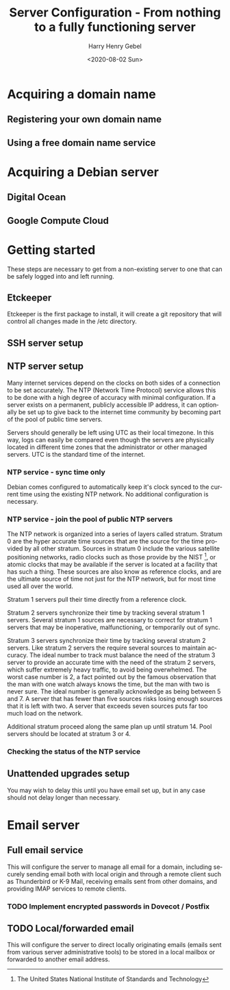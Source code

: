 #+TITLE: Server Configuration - From nothing to a fully functioning server
#+AUTHOR: Harry Henry Gebel
#+EMAIL: harry@gebel.tech
#+DATE: <2020-08-02 Sun>
#+LANGUAGE: en

* Acquiring a domain name

** Registering your own domain name

** Using a free domain name service

* Acquiring a Debian server

** Digital Ocean

** Google Compute Cloud

* Getting started

These steps are necessary to get from a non-existing server to one
that can be safely logged into and left running.

** Etckeeper
Etckeeper is the first package to install, it will create a git
repository that will control all changes made in the /etc directory.

** SSH server setup

** NTP server setup
Many internet services depend on the clocks on both sides of a
connection to be set accurately. The NTP (Network Time Protocol)
service allows this to be done with a high degree of accuracy with
minimal configuration. If a server exists on a permanent, publicly
accessible IP address, it can optionally be set up to give back to the
internet time community by becoming part of the pool of public time
servers.

Servers should generally be left using UTC as their local timezone. In
this way, logs can easily be compared even though the servers are
physically located in different time zones that the administrator or
other managed servers. UTC is the standard time of the internet.

*** NTP service - sync time only
Debian comes configured to automatically keep it's clock synced to the
current time using the existing NTP network. No additional
configuration is necessary.

*** NTP service - join the pool of public NTP servers
The NTP network is organized into a series of layers called
stratum. Stratum 0 are the hyper accurate time sources that are the
source for the time provided by all other stratum. Sources in stratum
0 include the various satellite positioning networks, radio clocks
such as those provide by the NIST [fn:1: The United States National
Institute of Standards and Technology], or atomic clocks that may be
available if the server is located at a facility that has such a
thing. These sources are also know as reference clocks, and are the
ultimate source of time not just for the NTP network, but for most
time used all over the world.

Stratum 1 servers pull their time directly from a reference clock.

Stratum 2 servers synchronize their time by tracking several stratum 1
servers. Several stratum 1 sources are necessary to correct for
stratum 1 servers that may be inoperative, malfunctioning, or
temporarily out of sync.

Stratum 3 servers synchronize their time by tracking several stratum 2
servers. Like stratum 2 servers the require several sources to
maintain accuracy. The ideal number to track must balance the need of
the stratum 3 server to provide an accurate time with the need of the
stratum 2 servers, which suffer extremely heavy traffic, to avoid
being overwhelmed. The worst case number is 2, a fact pointed out by
the famous observation that the man with one watch always knows the
time, but the man with two is never sure. The ideal number is
generally acknowledge as being between 5 and 7. A server that has
fewer than five sources risks losing enough sources that it is left
with two. A server that exceeds seven sources puts far too much load
on the network.

Additional stratum proceed along the same plan up until
stratum 14. Pool servers should be located at stratum 3 or 4.


*** Checking the status of the NTP service

** Unattended upgrades setup
You may wish to delay this until you have email set up, but in any
case should not delay longer than necessary.


* Email server

** Full email service
This will configure the server to manage all email for a domain,
including securely sending email both with local origin and through a
remote client such as Thunderbird or K-9 Mail, receiving emails sent
from other domains, and providing IMAP services to remote clients.

*** TODO Implement encrypted passwords in Dovecot / Postfix

** TODO Local/forwarded email
This will configure the server to direct locally originating emails
(emails sent from various server administrative tools) to be stored in
a local mailbox or forwarded to another email address.
